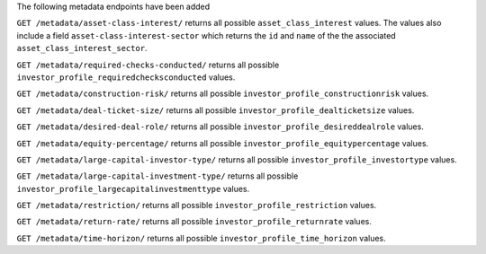 The following metadata endpoints have been added

``GET /metadata/asset-class-interest/`` returns all possible ``asset_class_interest`` values.
The values also include a field ``asset-class-interest-sector`` which returns the ``id`` and
``name`` of the the associated ``asset_class_interest_sector``.

``GET /metadata/required-checks-conducted/`` returns all possible ``investor_profile_requiredchecksconducted`` values.

``GET /metadata/construction-risk/`` returns all possible ``investor_profile_constructionrisk`` values.

``GET /metadata/deal-ticket-size/`` returns all possible ``investor_profile_dealticketsize`` values.

``GET /metadata/desired-deal-role/`` returns all possible ``investor_profile_desireddealrole`` values.

``GET /metadata/equity-percentage/`` returns all possible ``investor_profile_equitypercentage`` values.

``GET /metadata/large-capital-investor-type/`` returns all possible ``investor_profile_investortype`` values.

``GET /metadata/large-capital-investment-type/`` returns all possible ``investor_profile_largecapitalinvestmenttype`` values.

``GET /metadata/restriction/`` returns all possible ``investor_profile_restriction`` values.

``GET /metadata/return-rate/`` returns all possible ``investor_profile_returnrate`` values.

``GET /metadata/time-horizon/`` returns all possible ``investor_profile_time_horizon`` values.
